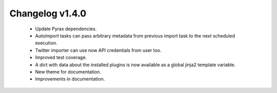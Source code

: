 ================
Changelog v1.4.0
================

 * Update Pyrax dependencies.
 * Autoimport tasks can pass arbitrary metadata from previous import task to the
   next scheduled execution.
 * Twitter importer can use now API credentials from user too.
 * Improved test coverage.
 * A dict with data about the installed plugins is now available as a global
   jinja2 template variable.
 * New theme for documentation.
 * Improvements in documentation.
